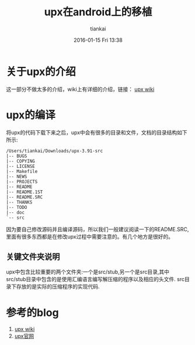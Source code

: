 #+STARTUP: showall
#+STARTUP: hidestars
#+OPTIONS: H:2 num:nil tags:nil toc:nil timestamps:t
#+LAYOUT: post
#+AUTHOR: tiankai
#+DATE: 2016-01-15 Fri 13:38
#+TITLE: upx在android上的移植
#+DESCRIPTION: upx android
#+TAGS: android
#+CATEGORIES: Android

* 关于upx的介绍
这一部分不做太多的介绍，wiki上有详细的介绍，链接： [[https://zh.wikipedia.org/wiki/UPX][upx wiki]]
* upx的编译
将upx的代码下载下来之后，upx中会有很多的目录和文件，文档的目录结构如下
所示:
#+begin_example
/Users/tiankai/Downloads/upx-3.91-src
|-- BUGS
|-- COPYING
|-- LICENSE
|-- Makefile
|-- NEWS
|-- PROJECTS
|-- README
|-- README.1ST
|-- README.SRC
|-- THANKS
|-- TODO
|-- doc
`-- src
#+end_example

因为要自己修改源码并且编译源码，所以我们一般建议阅读一下的README.SRC,
里面有很多东西都是在修改upx过程中需要注意的。有几个地方是很好的。
** 关键文件夹说明
upx中包含比较重要的两个文件夹:一个是src/stub,另一个是src目录,其中
src/stub目录中包含的是使用汇编语言编写解压缩的程序以及相应的头文件.
src目录下存放的是实际的压缩程序的实现代码.
** 






* 参考的blog
1. [[https://zh.wikipedia.org/wiki/UPX][upx wiki]]
2. [[http://upx.sourceforge.net/][upx官网]]